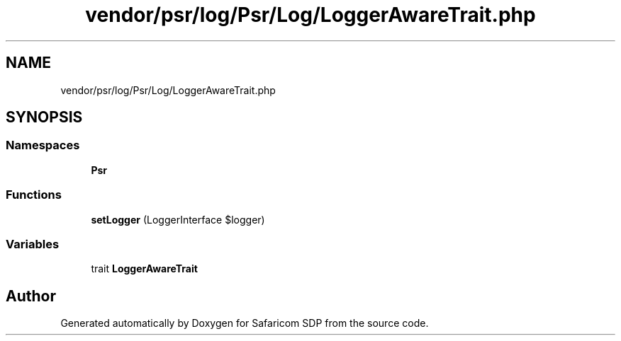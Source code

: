 .TH "vendor/psr/log/Psr/Log/LoggerAwareTrait.php" 3 "Sat Sep 26 2020" "Safaricom SDP" \" -*- nroff -*-
.ad l
.nh
.SH NAME
vendor/psr/log/Psr/Log/LoggerAwareTrait.php
.SH SYNOPSIS
.br
.PP
.SS "Namespaces"

.in +1c
.ti -1c
.RI " \fBPsr\\Log\fP"
.br
.in -1c
.SS "Functions"

.in +1c
.ti -1c
.RI "\fBsetLogger\fP (LoggerInterface $logger)"
.br
.in -1c
.SS "Variables"

.in +1c
.ti -1c
.RI "trait \fBLoggerAwareTrait\fP"
.br
.in -1c
.SH "Author"
.PP 
Generated automatically by Doxygen for Safaricom SDP from the source code\&.

